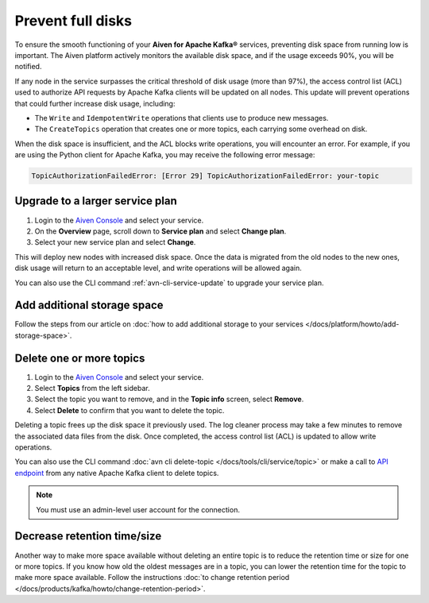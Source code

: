 Prevent full disks
===================

To ensure the smooth functioning of your **Aiven for Apache Kafka®** services, preventing disk space from running low is important. The Aiven platform actively monitors the available disk space, and if the usage exceeds 90%, you will be notified.

If any node in the service surpasses the critical threshold of disk usage (more than 97%), the access control list (ACL) used to authorize API requests by Apache Kafka clients will be updated on all nodes. This update will prevent operations that could further increase disk usage, including:

- The ``Write`` and ``IdempotentWrite`` operations that clients use to produce new messages.
- The ``CreateTopics`` operation that creates one or more topics, each carrying some overhead on disk.

When the disk space is insufficient, and the ACL blocks write operations, you will encounter an error. For example, if you are using the Python client for Apache Kafka, you may receive the following error message:

.. code::

   TopicAuthorizationFailedError: [Error 29] TopicAuthorizationFailedError: your-topic


Upgrade to a larger service plan
~~~~~~~~~~~~~~~~~~~~~~~~~~~~~~~~

#. Login to the `Aiven Console <https://console.aiven.io/>`_ and select your service.

#. On the **Overview** page, scroll down to **Service plan** and select **Change plan**. 

#. Select your new service plan and select **Change**. 

This will deploy new nodes with increased disk space. Once the data is migrated from the old nodes to the new ones, disk usage will return to an acceptable level, and write operations will be allowed again. 

You can also use the CLI command :ref:`avn-cli-service-update` to upgrade your service plan.

Add additional storage space
~~~~~~~~~~~~~~~~~~~~~~~~~~~~~

Follow the steps from our article on :doc:`how to add additional storage to your services </docs/platform/howto/add-storage-space>`.

Delete one or more topics
~~~~~~~~~~~~~~~~~~~~~~~~~

#. Login to the `Aiven Console <https://console.aiven.io/>`__ and select your service.

#. Select **Topics** from the left sidebar.

#. Select the topic you want to remove, and in the **Topic info** screen, select **Remove**. 

#. Select **Delete** to confirm that you want to delete the topic.

Deleting a topic frees up the disk space it previously used. The log cleaner process may take a few minutes to remove the associated data files from the disk. Once completed, the access control list (ACL) is updated to allow write operations.

You can also use the CLI command :doc:`avn cli delete-topic </docs/tools/cli/service/topic>` or make a call to `API endpoint <https://api.aiven.io/doc/#operation/ServiceKafkaTopicDelete>`_ from any native Apache Kafka client to delete topics.

.. note:: You must use an admin-level user account for the connection.

Decrease retention time/size
~~~~~~~~~~~~~~~~~~~~~~~~~~~~

Another way to make more space available without deleting an entire
topic is to reduce the retention time or size for one or more topics. If
you know how old the oldest messages are in a topic, you can lower the
retention time for the topic to make more space available. Follow the instructions :doc:`to change retention period </docs/products/kafka/howto/change-retention-period>`.

